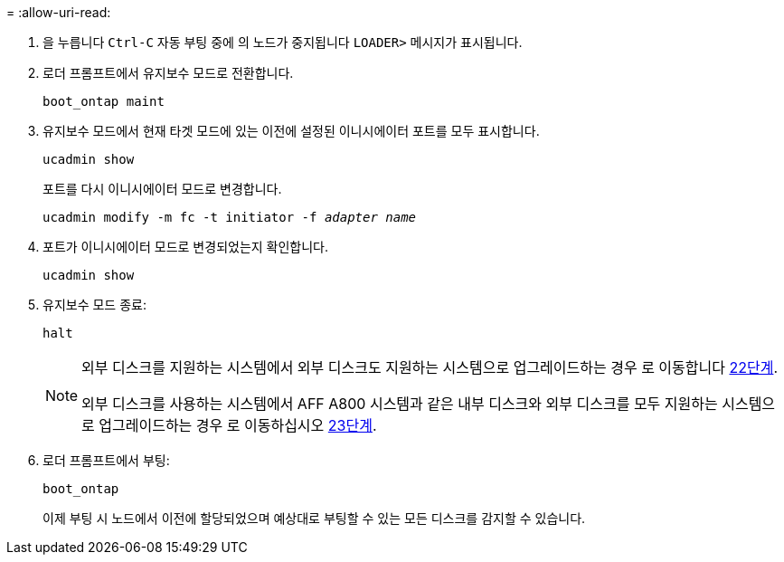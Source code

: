 = 
:allow-uri-read: 


. [[auto_check_4_step17]]을 누릅니다 `Ctrl-C` 자동 부팅 중에 의 노드가 중지됩니다 `LOADER>` 메시지가 표시됩니다.
. 로더 프롬프트에서 유지보수 모드로 전환합니다.
+
`boot_ontap maint`

. 유지보수 모드에서 현재 타겟 모드에 있는 이전에 설정된 이니시에이터 포트를 모두 표시합니다.
+
`ucadmin show`

+
포트를 다시 이니시에이터 모드로 변경합니다.

+
`ucadmin modify -m fc -t initiator -f _adapter name_`

. 포트가 이니시에이터 모드로 변경되었는지 확인합니다.
+
`ucadmin show`

. 유지보수 모드 종료:
+
`halt`

+
[NOTE]
====
외부 디스크를 지원하는 시스템에서 외부 디스크도 지원하는 시스템으로 업그레이드하는 경우 로 이동합니다 <<auto_check_4_step22,22단계>>.

외부 디스크를 사용하는 시스템에서 AFF A800 시스템과 같은 내부 디스크와 외부 디스크를 모두 지원하는 시스템으로 업그레이드하는 경우 로 이동하십시오 <<auto_check_4_step23,23단계>>.

====
. [[auto_check_4_step22]] 로더 프롬프트에서 부팅:
+
`boot_ontap`

+
이제 부팅 시 노드에서 이전에 할당되었으며 예상대로 부팅할 수 있는 모든 디스크를 감지할 수 있습니다.


